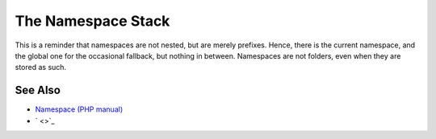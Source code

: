 .. _the-namespace-stack:

The Namespace Stack
-------------------

.. meta::
	:description:
		The Namespace Stack: This is a reminder that namespaces are not nested, but are merely prefixes.
	:twitter:card: summary_large_image
	:twitter:site: @exakat
	:twitter:title: The Namespace Stack
	:twitter:description: The Namespace Stack: This is a reminder that namespaces are not nested, but are merely prefixes
	:twitter:creator: @exakat
	:twitter:image:src: https://php-tips.readthedocs.io/en/latest/_images/namespace_stack.png
	:og:image: https://php-tips.readthedocs.io/en/latest/_images/namespace_stack.png
	:og:title: The Namespace Stack
	:og:type: article
	:og:description: This is a reminder that namespaces are not nested, but are merely prefixes
	:og:url: https://php-tips.readthedocs.io/en/latest/tips/namespace_stack.html
	:og:locale: en

.. raw:: html

	<script type="application/ld+json">{"@context":"https:\/\/schema.org","@graph":[{"@type":"WebPage","@id":"https:\/\/php-tips.readthedocs.io\/en\/latest\/tips\/namespace_stack.html","url":"https:\/\/php-tips.readthedocs.io\/en\/latest\/tips\/namespace_stack.html","name":"The Namespace Stack","isPartOf":{"@id":"https:\/\/www.exakat.io\/"},"datePublished":"Mon, 24 Mar 2025 18:53:53 +0000","dateModified":"Mon, 24 Mar 2025 18:53:53 +0000","description":"This is a reminder that namespaces are not nested, but are merely prefixes","inLanguage":"en-US","potentialAction":[{"@type":"ReadAction","target":["https:\/\/php-tips.readthedocs.io\/en\/latest\/tips\/namespace_stack.html"]}]},{"@type":"WebSite","@id":"https:\/\/www.exakat.io\/","url":"https:\/\/www.exakat.io\/","name":"Exakat","description":"Smart PHP static analysis","inLanguage":"en-US"}]}</script>

This is a reminder that namespaces are not nested, but are merely prefixes. Hence, there is the current namespace, and the global one for the occasional fallback, but nothing in between. Namespaces are not folders, even when they are stored as such.

.. image:: ../images/namespace_stack.png

See Also
________

* `Namespace (PHP manual) <https://www.php.net/manual/en/language.namespaces.php>`_
* ` <>`_

